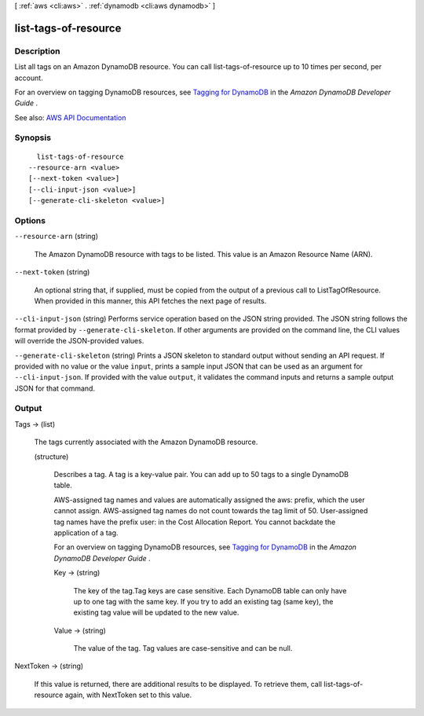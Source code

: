 [ :ref:`aws <cli:aws>` . :ref:`dynamodb <cli:aws dynamodb>` ]

.. _cli:aws dynamodb list-tags-of-resource:


*********************
list-tags-of-resource
*********************



===========
Description
===========



List all tags on an Amazon DynamoDB resource. You can call list-tags-of-resource up to 10 times per second, per account.

 

For an overview on tagging DynamoDB resources, see `Tagging for DynamoDB <http://docs.aws.amazon.com/amazondynamodb/latest/developerguide/Tagging.html>`_ in the *Amazon DynamoDB Developer Guide* .



See also: `AWS API Documentation <https://docs.aws.amazon.com/goto/WebAPI/dynamodb-2012-08-10/ListTagsOfResource>`_


========
Synopsis
========

::

    list-tags-of-resource
  --resource-arn <value>
  [--next-token <value>]
  [--cli-input-json <value>]
  [--generate-cli-skeleton <value>]




=======
Options
=======

``--resource-arn`` (string)


  The Amazon DynamoDB resource with tags to be listed. This value is an Amazon Resource Name (ARN).

  

``--next-token`` (string)


  An optional string that, if supplied, must be copied from the output of a previous call to ListTagOfResource. When provided in this manner, this API fetches the next page of results.

  

``--cli-input-json`` (string)
Performs service operation based on the JSON string provided. The JSON string follows the format provided by ``--generate-cli-skeleton``. If other arguments are provided on the command line, the CLI values will override the JSON-provided values.

``--generate-cli-skeleton`` (string)
Prints a JSON skeleton to standard output without sending an API request. If provided with no value or the value ``input``, prints a sample input JSON that can be used as an argument for ``--cli-input-json``. If provided with the value ``output``, it validates the command inputs and returns a sample output JSON for that command.



======
Output
======

Tags -> (list)

  

  The tags currently associated with the Amazon DynamoDB resource.

  

  (structure)

    

    Describes a tag. A tag is a key-value pair. You can add up to 50 tags to a single DynamoDB table. 

     

    AWS-assigned tag names and values are automatically assigned the aws: prefix, which the user cannot assign. AWS-assigned tag names do not count towards the tag limit of 50. User-assigned tag names have the prefix user: in the Cost Allocation Report. You cannot backdate the application of a tag. 

     

    For an overview on tagging DynamoDB resources, see `Tagging for DynamoDB <http://docs.aws.amazon.com/amazondynamodb/latest/developerguide/Tagging.html>`_ in the *Amazon DynamoDB Developer Guide* .

    

    Key -> (string)

      

      The key of the tag.Tag keys are case sensitive. Each DynamoDB table can only have up to one tag with the same key. If you try to add an existing tag (same key), the existing tag value will be updated to the new value. 

      

      

    Value -> (string)

      

      The value of the tag. Tag values are case-sensitive and can be null.

      

      

    

  

NextToken -> (string)

  

  If this value is returned, there are additional results to be displayed. To retrieve them, call list-tags-of-resource again, with NextToken set to this value.

  

  


